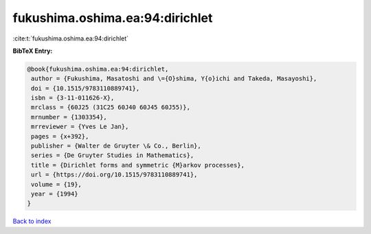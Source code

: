 fukushima.oshima.ea:94:dirichlet
================================

:cite:t:`fukushima.oshima.ea:94:dirichlet`

**BibTeX Entry:**

.. code-block:: bibtex

   @book{fukushima.oshima.ea:94:dirichlet,
    author = {Fukushima, Masatoshi and \={O}shima, Y{o}ichi and Takeda, Masayoshi},
    doi = {10.1515/9783110889741},
    isbn = {3-11-011626-X},
    mrclass = {60J25 (31C25 60J40 60J45 60J55)},
    mrnumber = {1303354},
    mrreviewer = {Yves Le Jan},
    pages = {x+392},
    publisher = {Walter de Gruyter \& Co., Berlin},
    series = {De Gruyter Studies in Mathematics},
    title = {Dirichlet forms and symmetric {M}arkov processes},
    url = {https://doi.org/10.1515/9783110889741},
    volume = {19},
    year = {1994}
   }

`Back to index <../By-Cite-Keys.rst>`_

